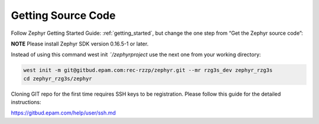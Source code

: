 Getting Source Code
===================

Follow Zephyr Getting Started Guide: :ref:`getting_started`,
but change the one step from “Get the Zephyr source code”:

**NOTE** Please install Zephyr SDK version 0.16.5-1 or later.

Instead of using this command west init *˜/zephyrproject* use the next one from your working directory:

.. code-block:: bash

    west init -m git@gitbud.epam.com:rec-rzzp/zephyr.git --mr rzg3s_dev zephyr_rzg3s
    cd zephyr_rzg3s/zephyr

Cloning GIT repo for the first time requires SSH keys to be registration. Please follow this guide for the detailed
instructions:

https://gitbud.epam.com/help/user/ssh.md
